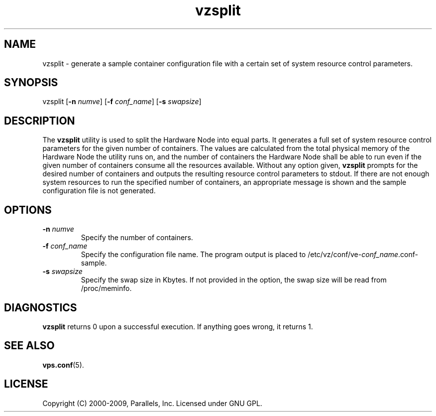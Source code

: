 .TH vzsplit 8 "10 Dec 2009" "OpenVZ" "Containers"
.SH NAME
vzsplit \- generate a sample container configuration file with a certain set of system resource control parameters.
.SH SYNOPSIS
vzsplit [\fB-n\fR \fInumve\fR] [\fB-f\fR \fIconf_name\fR] [\fB-s\fR \fIswapsize\fR]
.SH DESCRIPTION
The \fBvzsplit\fR utility is used to split the Hardware Node into equal parts.
It generates a full set of system resource control parameters for the
given number of containers. The values are calculated from
the total physical memory of the Hardware Node the utility runs on, and
the number of containers the Hardware Node shall be able
to run even if the given number of containers consume all
the resources available.
Without any option given, \fBvzsplit\fR prompts for the desired number
of containers and outputs the resulting resource control
parameters to stdout.
If there are not enough system resources to run the specified number of
containers, an appropriate message is shown and the sample configuration file
is not generated.
.SH OPTIONS
.TP
\fB-n\fR \fInumve\fR
Specify the number of containers.
.TP
\fB-f\fR \fIconf_name\fR
Specify the configuration file name. The program output is placed to
/etc/vz/conf/ve-\fIconf_name\fR.conf-sample.
.TP
\fB-s\fR \fIswapsize\fR
Specify the swap size in Kbytes. If not provided in the option, the swap size will be read from /proc/meminfo.
.SH DIAGNOSTICS
\fBvzsplit\fR returns 0 upon a successful execution. If anything goes wrong, it
returns 1.
.SH SEE ALSO
.BR vps.conf (5).
.SH LICENSE
Copyright (C) 2000-2009, Parallels, Inc. Licensed under GNU GPL.

